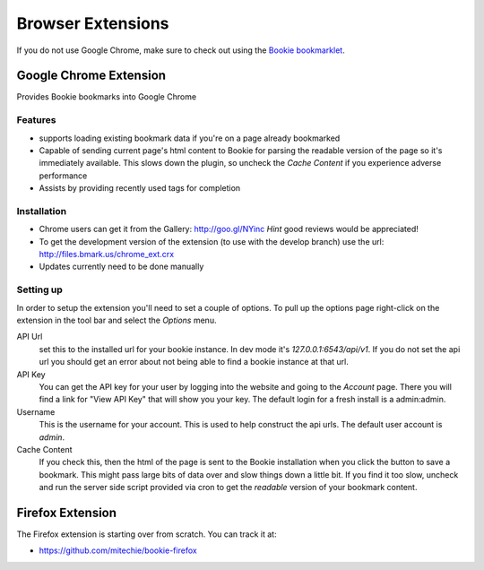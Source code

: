 =========================
Browser Extensions
=========================
If you do not use Google Chrome, make sure to check out using the `Bookie
bookmarklet`_.

Google Chrome Extension
========================

Provides Bookie bookmarks into Google Chrome

.. image:: http://files.bmark.us/bmark.us_chrome_ext.png
    :width: 400
    :scale: 100

Features
----------

- supports loading existing bookmark data if you're on a page already
  bookmarked
- Capable of sending current page's html content to Bookie for parsing the
  readable version of the page so it's immediately available. This slows down
  the plugin, so uncheck the *Cache Content* if you experience adverse
  performance
- Assists by providing recently used tags for completion


Installation
------------

- Chrome users can get it from the Gallery: http://goo.gl/NYinc
  *Hint* good reviews would be appreciated!
- To get the development version of the extension (to use with the develop
  branch) use the url: http://files.bmark.us/chrome_ext.crx
- Updates currently need to be done manually

Setting up
----------
In order to setup the extension you'll need to set a couple of options. To pull
up the options page right-click on the extension in the tool bar and select the
*Options* menu.

API Url
    set this to the installed url for your bookie instance. In dev mode
    it's `127.0.0.1:6543/api/v1`. If you do not set the api url you should get
    an error about not being able to find a bookie instance at that url.

API Key
    You can get the API key for your user by logging into the website and going
    to the *Account* page. There you will find a link for "View API Key" that
    will show you your key. The default login for a fresh install is a
    admin:admin.

Username
    This is the username for your account. This is used to help construct the
    api urls. The default user account is *admin*.

Cache Content
    If you check this, then the html of the page is sent to the Bookie
    installation when you click the button to save a bookmark. This might pass
    large bits of data over and slow things down a little bit.  If you find it
    too slow, uncheck and run the server side script provided via cron to get
    the *readable* version of your bookmark content.


Firefox Extension
==================

The Firefox extension is starting over from scratch. You can track it at:

- https://github.com/mitechie/bookie-firefox


.. _Bookie bookmarklet: user.html#bookmarklet
